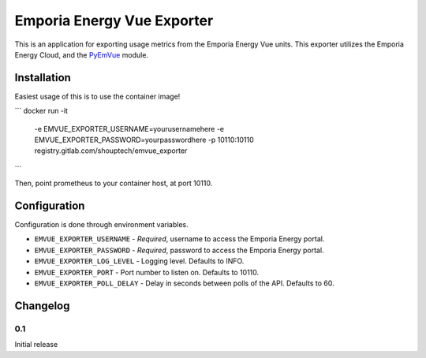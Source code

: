 ***************************
Emporia Energy Vue Exporter
***************************

This is an application for exporting usage metrics from the Emporia Energy Vue units.
This exporter utilizes the Emporia Energy Cloud, and the `PyEmVue`_ module.

.. _PyEmVue: https://github.com/magico13/PyEmVue

Installation
============

Easiest usage of this is to use the container image!

```
docker run -it \
  -e EMVUE_EXPORTER_USERNAME=yourusernamehere \
  -e EMVUE_EXPORTER_PASSWORD=yourpasswordhere \
  -p 10110:10110 \
  registry.gitlab.com/shouptech/emvue_exporter
```

Then, point prometheus to your container host, at port 10110.

Configuration
=============

Configuration is done through environment variables.

* ``EMVUE_EXPORTER_USERNAME`` - *Required*, username to access the Emporia Energy portal.
* ``EMVUE_EXPORTER_PASSWORD`` - *Required*, password to access the Emporia Energy portal.
* ``EMVUE_EXPORTER_LOG_LEVEL`` - Logging level. Defaults to INFO.
* ``EMVUE_EXPORTER_PORT`` - Port number to listen on. Defaults to 10110.
* ``EMVUE_EXPORTER_POLL_DELAY`` - Delay in seconds between polls of the API. Defaults to 60.

Changelog
=========

0.1
----

Initial release
